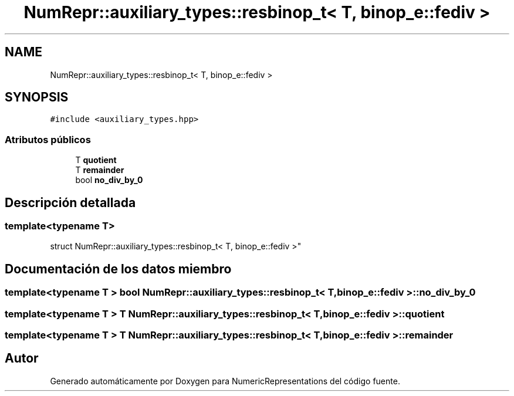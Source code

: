 .TH "NumRepr::auxiliary_types::resbinop_t< T, binop_e::fediv >" 3 "Lunes, 28 de Noviembre de 2022" "NumericRepresentations" \" -*- nroff -*-
.ad l
.nh
.SH NAME
NumRepr::auxiliary_types::resbinop_t< T, binop_e::fediv >
.SH SYNOPSIS
.br
.PP
.PP
\fC#include <auxiliary_types\&.hpp>\fP
.SS "Atributos públicos"

.in +1c
.ti -1c
.RI "T \fBquotient\fP"
.br
.ti -1c
.RI "T \fBremainder\fP"
.br
.ti -1c
.RI "bool \fBno_div_by_0\fP"
.br
.in -1c
.SH "Descripción detallada"
.PP 

.SS "template<typename T>
.br
struct NumRepr::auxiliary_types::resbinop_t< T, binop_e::fediv >"
.SH "Documentación de los datos miembro"
.PP 
.SS "template<typename T > bool \fBNumRepr::auxiliary_types::resbinop_t\fP< T, \fBbinop_e::fediv\fP >::no_div_by_0"

.SS "template<typename T > T \fBNumRepr::auxiliary_types::resbinop_t\fP< T, \fBbinop_e::fediv\fP >::quotient"

.SS "template<typename T > T \fBNumRepr::auxiliary_types::resbinop_t\fP< T, \fBbinop_e::fediv\fP >::remainder"


.SH "Autor"
.PP 
Generado automáticamente por Doxygen para NumericRepresentations del código fuente\&.
